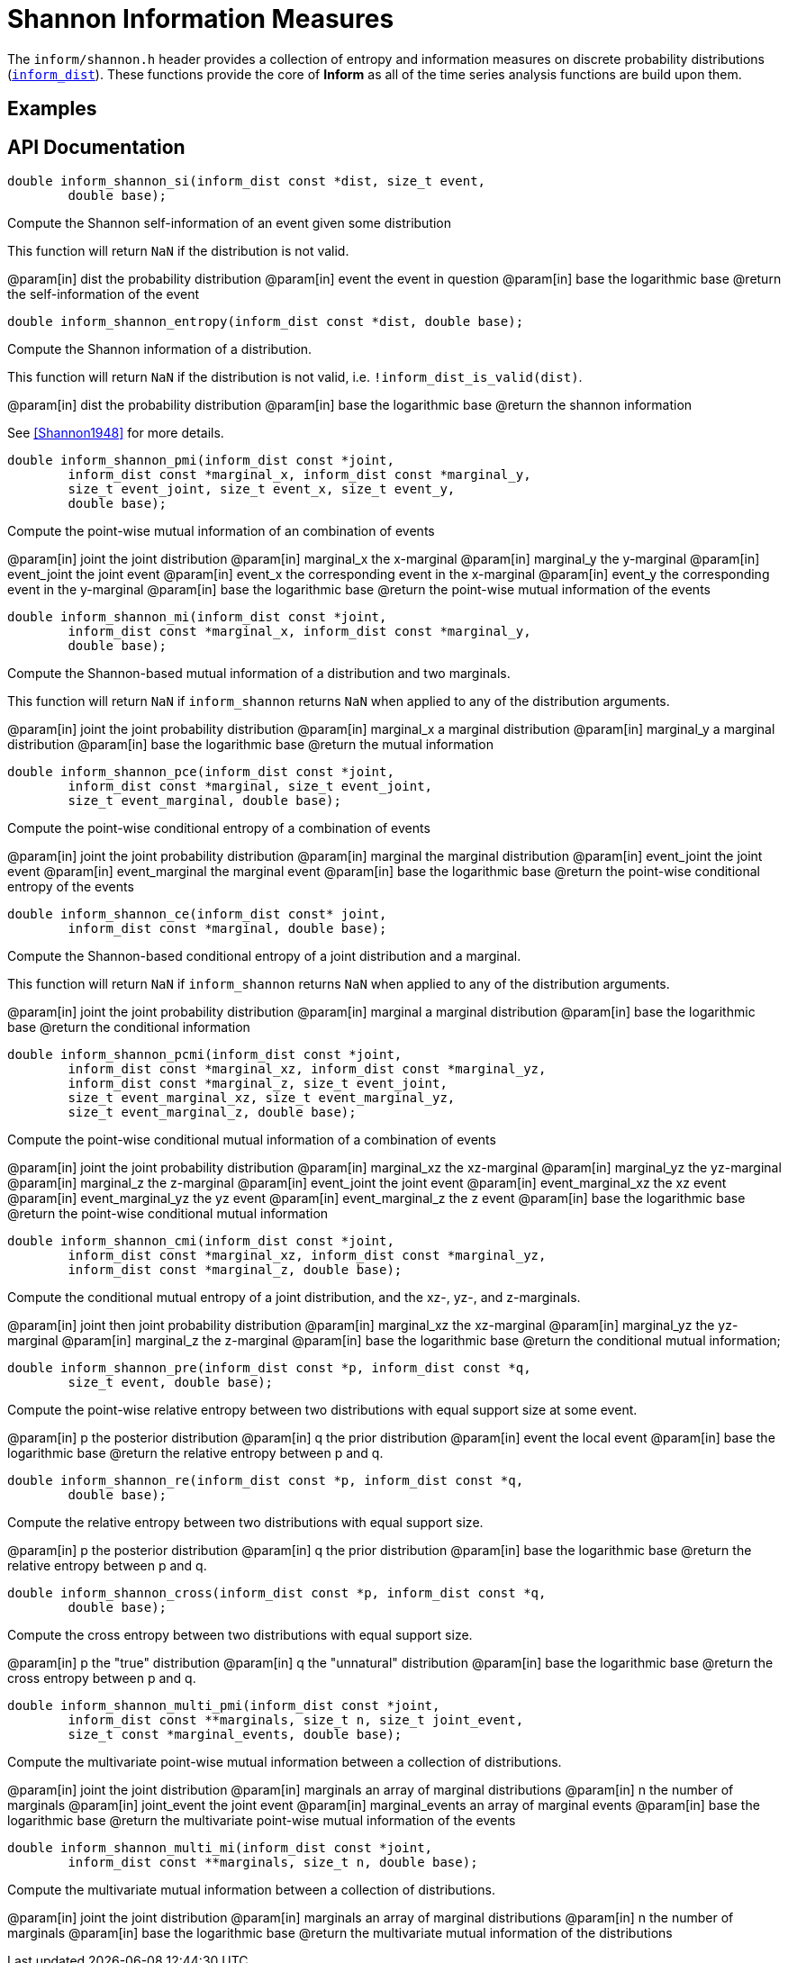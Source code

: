 [[shannon-information-measures]]
= Shannon Information Measures

The `inform/shannon.h` header provides a collection of entropy and information measures on
discrete probability distributions (link:index.html#inform_dist[`inform_dist`]). These
functions provide the core of *Inform* as all of the time series analysis functions are
build upon them.

== Examples

== API Documentation

****
[[inform_shannon_si]]
[source,c]
----
double inform_shannon_si(inform_dist const *dist, size_t event,
        double base);
----
Compute the Shannon self-information of an event given some distribution

This function will return `NaN` if the distribution is not valid.

@param[in] dist  the probability distribution
@param[in] event the event in question
@param[in] base  the logarithmic base
@return the self-information of the event
****

****
[[inform_shannon_entropy]]
[source,c]
----
double inform_shannon_entropy(inform_dist const *dist, double base);
----
Compute the Shannon information of a distribution.

This function will return `NaN` if the distribution is not valid, i.e.
`!inform_dist_is_valid(dist)`.

@param[in] dist the probability distribution
@param[in] base the logarithmic base
@return the shannon information

See <<Shannon1948>> for more details.
****

****
[[inform_shannon_pmi]]
[source,c]
----
double inform_shannon_pmi(inform_dist const *joint,
        inform_dist const *marginal_x, inform_dist const *marginal_y,
        size_t event_joint, size_t event_x, size_t event_y,
        double base);
----
Compute the point-wise mutual information of an combination of events

@param[in] joint       the joint distribution
@param[in] marginal_x  the x-marginal
@param[in] marginal_y  the y-marginal
@param[in] event_joint the joint event
@param[in] event_x     the corresponding event in the x-marginal
@param[in] event_y     the corresponding event in the y-marginal
@param[in] base        the logarithmic base
@return the point-wise mutual information of the events
****

****
[[inform_shannon_mi]]
[source,c]
----
double inform_shannon_mi(inform_dist const *joint,
        inform_dist const *marginal_x, inform_dist const *marginal_y,
        double base);
----
Compute the Shannon-based mutual information of a distribution and two marginals.

This function will return `NaN` if `inform_shannon` returns `NaN` when applied to any of the
distribution arguments.

@param[in] joint      the joint probability distribution
@param[in] marginal_x a marginal distribution
@param[in] marginal_y a marginal distribution
@param[in] base       the logarithmic base
@return the mutual information
****

****
[[inform_shannon_pce]]
[source,c]
----
double inform_shannon_pce(inform_dist const *joint,
        inform_dist const *marginal, size_t event_joint,
        size_t event_marginal, double base);
----
Compute the point-wise conditional entropy of a combination of events

@param[in] joint          the joint probability distribution
@param[in] marginal       the marginal distribution
@param[in] event_joint    the joint event
@param[in] event_marginal the marginal event
@param[in] base           the logarithmic base
@return the point-wise conditional entropy of the events
****

****
[[inform_shannon_ce]]
[source,c]
----
double inform_shannon_ce(inform_dist const* joint,
        inform_dist const *marginal, double base);
----
Compute the Shannon-based conditional entropy of a joint distribution and a marginal.

This function will return `NaN` if `inform_shannon` returns `NaN` when applied to any of the
distribution arguments.

@param[in] joint    the joint probability distribution
@param[in] marginal a marginal distribution
@param[in] base     the logarithmic base
@return the conditional information
****

****
[[inform_shannon_pcmi]]
[source,c]
----
double inform_shannon_pcmi(inform_dist const *joint,
        inform_dist const *marginal_xz, inform_dist const *marginal_yz,
        inform_dist const *marginal_z, size_t event_joint,
        size_t event_marginal_xz, size_t event_marginal_yz,
        size_t event_marginal_z, double base);
----
Compute the point-wise conditional mutual information of a combination of events

@param[in] joint             the joint probability distribution
@param[in] marginal_xz       the xz-marginal
@param[in] marginal_yz       the yz-marginal
@param[in] marginal_z        the z-marginal
@param[in] event_joint       the joint event
@param[in] event_marginal_xz the xz event
@param[in] event_marginal_yz the yz event
@param[in] event_marginal_z  the z event
@param[in] base              the logarithmic base
@return the point-wise conditional mutual information
****

****
[[inform_shannon_cmi]]
[source,c]
----
double inform_shannon_cmi(inform_dist const *joint,
        inform_dist const *marginal_xz, inform_dist const *marginal_yz,
        inform_dist const *marginal_z, double base);
----
Compute the conditional mutual entropy of a joint distribution, and the xz-, yz-, and
z-marginals.

@param[in] joint       then joint probability distribution
@param[in] marginal_xz the xz-marginal
@param[in] marginal_yz the yz-marginal
@param[in] marginal_z  the z-marginal
@param[in] base        the logarithmic base
@return the conditional mutual information;
****

****
[[inform_shannon_pre]]
[source,c]
----
double inform_shannon_pre(inform_dist const *p, inform_dist const *q,
        size_t event, double base);
----
Compute the point-wise relative entropy between two distributions with equal support size at
some event.

@param[in] p     the posterior distribution
@param[in] q     the prior distribution
@param[in] event the local event
@param[in] base  the logarithmic base
@return the relative entropy between p and q.
****

****
[[inform_shannon_re]]
[source,c]
----
double inform_shannon_re(inform_dist const *p, inform_dist const *q,
        double base);
----
Compute the relative entropy between two distributions with equal support size.

@param[in] p     the posterior distribution
@param[in] q     the prior distribution
@param[in] base  the logarithmic base
@return the relative entropy between p and q.
****

****
[[inform_shannon_cross]]
[source,c]
----
double inform_shannon_cross(inform_dist const *p, inform_dist const *q,
        double base);
----
Compute the cross entropy between two distributions with equal support size.

@param[in] p     the "true" distribution
@param[in] q     the "unnatural" distribution
@param[in] base  the logarithmic base
@return the cross entropy between p and q.
****

****
[[inform_shannon_multi_pmi]]
[source,c]
----
double inform_shannon_multi_pmi(inform_dist const *joint,
        inform_dist const **marginals, size_t n, size_t joint_event,
        size_t const *marginal_events, double base);
----
Compute the multivariate point-wise mutual information between a collection of distributions.

@param[in] joint           the joint distribution
@param[in] marginals       an array of marginal distributions
@param[in] n               the number of marginals
@param[in] joint_event     the joint event
@param[in] marginal_events an array of marginal events
@param[in] base            the logarithmic base
@return the multivariate point-wise mutual information of the events
****

****
[[inform_]]
[source,c]
----
double inform_shannon_multi_mi(inform_dist const *joint,
        inform_dist const **marginals, size_t n, double base);
----
Compute the multivariate mutual information between a collection of distributions.

@param[in] joint           the joint distribution
@param[in] marginals       an array of marginal distributions
@param[in] n               the number of marginals
@param[in] base            the logarithmic base
@return the multivariate mutual information of the distributions
****
